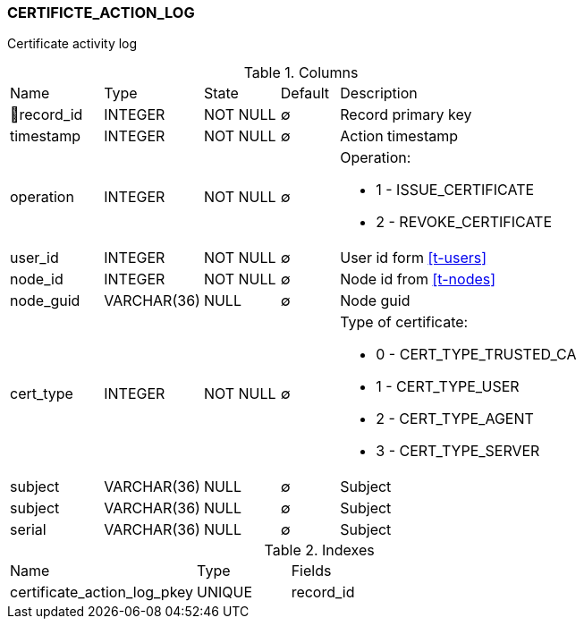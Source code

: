 [[t-certificate-action-log]]
=== CERTIFICTE_ACTION_LOG

Certificate activity log

.Columns
[cols="16,17,13,10,44a"]
|===
|Name|Type|State|Default|Description
|🔑record_id
|INTEGER
|NOT NULL
|∅
|Record primary key

|timestamp
|INTEGER
|NOT NULL
|∅
|Action timestamp

|operation
|INTEGER
|NOT NULL
|∅
|Operation:

* 1 - ISSUE_CERTIFICATE
* 2 - REVOKE_CERTIFICATE

|user_id
|INTEGER
|NOT NULL
|∅
|User id form <<t-users>>

|node_id
|INTEGER
|NOT NULL
|∅
|Node id from <<t-nodes>>

|node_guid
|VARCHAR(36)
|NULL
|∅
|Node guid

|cert_type
|INTEGER
|NOT NULL
|∅
|Type of certificate:

* 0 - CERT_TYPE_TRUSTED_CA
* 1 - CERT_TYPE_USER
* 2 - CERT_TYPE_AGENT
* 3 - CERT_TYPE_SERVER

|subject
|VARCHAR(36)
|NULL
|∅
|Subject

|subject
|VARCHAR(36)
|NULL
|∅
|Subject

|serial
|VARCHAR(36)
|NULL
|∅
|Subject
|===

.Indexes
[cols="30,15,55a"]
|===
|Name|Type|Fields
|certificate_action_log_pkey
|UNIQUE
|record_id

|===
